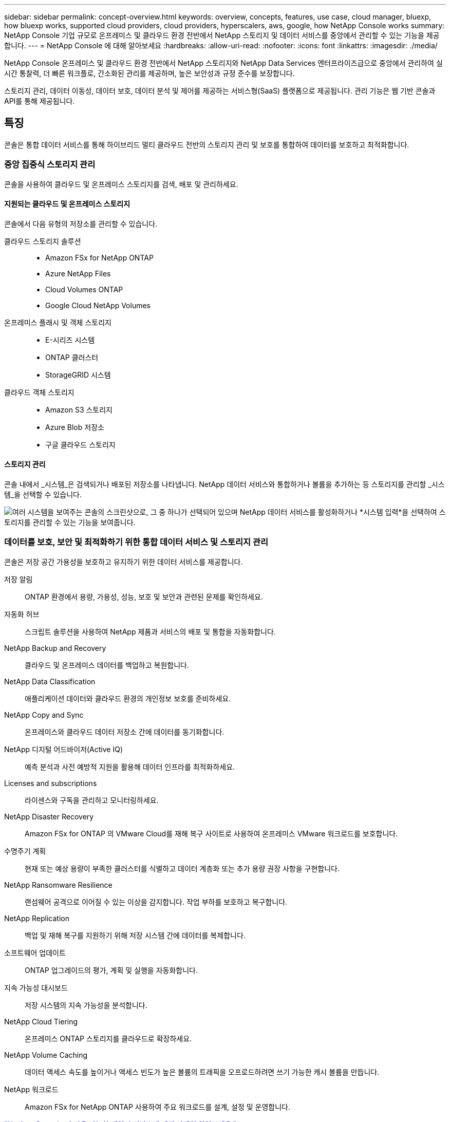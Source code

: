 ---
sidebar: sidebar 
permalink: concept-overview.html 
keywords: overview, concepts, features, use case, cloud manager, bluexp, how bluexp works, supported cloud providers, cloud providers, hyperscalers, aws, google, how NetApp Console works 
summary: NetApp Console 기업 규모로 온프레미스 및 클라우드 환경 전반에서 NetApp 스토리지 및 데이터 서비스를 중앙에서 관리할 수 있는 기능을 제공합니다. 
---
= NetApp Console 에 대해 알아보세요
:hardbreaks:
:allow-uri-read: 
:nofooter: 
:icons: font
:linkattrs: 
:imagesdir: ./media/


[role="lead"]
NetApp Console 온프레미스 및 클라우드 환경 전반에서 NetApp 스토리지와 NetApp Data Services 엔터프라이즈급으로 중앙에서 관리하여 실시간 통찰력, 더 빠른 워크플로, 간소화된 관리를 제공하며, 높은 보안성과 규정 준수를 보장합니다.

스토리지 관리, 데이터 이동성, 데이터 보호, 데이터 분석 및 제어를 제공하는 서비스형(SaaS) 플랫폼으로 제공됩니다.  관리 기능은 웹 기반 콘솔과 API를 통해 제공됩니다.



== 특징

콘솔은 통합 데이터 서비스를 통해 하이브리드 멀티 클라우드 전반의 스토리지 관리 및 보호를 통합하여 데이터를 보호하고 최적화합니다.



=== 중앙 집중식 스토리지 관리

콘솔을 사용하여 클라우드 및 온프레미스 스토리지를 검색, 배포 및 관리하세요.



==== 지원되는 클라우드 및 온프레미스 스토리지

콘솔에서 다음 유형의 저장소를 관리할 수 있습니다.

클라우드 스토리지 솔루션::
+
--
* Amazon FSx for NetApp ONTAP
* Azure NetApp Files
* Cloud Volumes ONTAP
* Google Cloud NetApp Volumes


--
온프레미스 플래시 및 객체 스토리지::
+
--
* E-시리즈 시스템
* ONTAP 클러스터
* StorageGRID 시스템


--
클라우드 객체 스토리지::
+
--
* Amazon S3 스토리지
* Azure Blob 저장소
* 구글 클라우드 스토리지


--




==== 스토리지 관리

콘솔 내에서 _시스템_은 검색되거나 배포된 저장소를 나타냅니다.  NetApp 데이터 서비스와 통합하거나 볼륨을 추가하는 등 스토리지를 관리할 _시스템_을 선택할 수 있습니다.

image:screenshot-canvas.png["여러 시스템을 보여주는 콘솔의 스크린샷으로, 그 중 하나가 선택되어 있으며 NetApp 데이터 서비스를 활성화하거나 *시스템 입력*을 선택하여 스토리지를 관리할 수 있는 기능을 보여줍니다."]



=== 데이터를 보호, 보안 및 최적화하기 위한 통합 데이터 서비스 및 스토리지 관리

콘솔은 저장 공간 가용성을 보호하고 유지하기 위한 데이터 서비스를 제공합니다.

저장 알림:: ONTAP 환경에서 용량, 가용성, 성능, 보호 및 보안과 관련된 문제를 확인하세요.
자동화 허브:: 스크립트 솔루션을 사용하여 NetApp 제품과 서비스의 배포 및 통합을 자동화합니다.
NetApp Backup and Recovery:: 클라우드 및 온프레미스 데이터를 백업하고 복원합니다.
NetApp Data Classification:: 애플리케이션 데이터와 클라우드 환경의 개인정보 보호를 준비하세요.
NetApp Copy and Sync:: 온프레미스와 클라우드 데이터 저장소 간에 데이터를 동기화합니다.
NetApp 디지털 어드바이저(Active IQ):: 예측 분석과 사전 예방적 지원을 활용해 데이터 인프라를 최적화하세요.
Licenses and subscriptions:: 라이센스와 구독을 관리하고 모니터링하세요.
NetApp Disaster Recovery:: Amazon FSx for ONTAP 의 VMware Cloud를 재해 복구 사이트로 사용하여 온프레미스 VMware 워크로드를 보호합니다.
수명주기 계획:: 현재 또는 예상 용량이 부족한 클러스터를 식별하고 데이터 계층화 또는 추가 용량 권장 사항을 구현합니다.
NetApp Ransomware Resilience:: 랜섬웨어 공격으로 이어질 수 있는 이상을 감지합니다.  작업 부하를 보호하고 복구합니다.
NetApp Replication:: 백업 및 재해 복구를 지원하기 위해 저장 시스템 간에 데이터를 복제합니다.
소프트웨어 업데이트:: ONTAP 업그레이드의 평가, 계획 및 실행을 자동화합니다.
지속 가능성 대시보드:: 저장 시스템의 지속 가능성을 분석합니다.
NetApp Cloud Tiering:: 온프레미스 ONTAP 스토리지를 클라우드로 확장하세요.
NetApp Volume Caching:: 데이터 액세스 속도를 높이거나 액세스 빈도가 높은 볼륨의 트래픽을 오프로드하려면 쓰기 가능한 캐시 볼륨을 만듭니다.
NetApp 워크로드:: Amazon FSx for NetApp ONTAP 사용하여 주요 워크로드를 설계, 설정 및 운영합니다.


https://www.netapp.com/bluexp/["NetApp Console 과 사용 가능한 데이터 서비스에 대해 자세히 알아보세요."^]



== 지원되는 클라우드 제공업체

콘솔을 사용하면 Amazon Web Services, Microsoft Azure, Google Cloud에서 클라우드 스토리지를 관리하고 클라우드 서비스를 사용할 수 있습니다.



== 비용

NetApp Console 에는 비용이 없습니다.  클라우드에 콘솔 에이전트를 배포하거나 클라우드에 배포된 제한 모드를 사용하는 경우 비용이 발생합니다.  일부 NetApp 데이터 서비스에는 비용이 발생합니다.https://bluexp.netapp.com/pricing["NetApp 데이터 서비스 가격에 대해 알아보세요"^]



== NetApp Console 작동 방식

NetApp Console 은 SaaS 계층을 통해 제공되는 웹 기반 콘솔로, 리소스 및 액세스 관리 시스템, 스토리지 시스템을 관리하고 NetApp 데이터 서비스를 활성화하는 콘솔 에이전트, 그리고 비즈니스 요구 사항을 충족하는 다양한 배포 모드를 제공합니다.



=== 서비스로서의 소프트웨어

콘솔에 액세스하려면 다음을 수행합니다. https://console.netapp.com["웹 기반 인터페이스"^] 및 API.  이 SaaS 환경을 이용하면 최신 기능이 출시되면 자동으로 액세스할 수 있습니다.



=== ID 및 액세스 관리(IAM)

콘솔은 리소스 및 액세스 관리를 위한 ID 및 액세스 관리(IAM)를 제공합니다.  이 IAM 모델은 리소스와 권한에 대한 세부적인 관리를 제공합니다.

* 최상위 _조직_을 사용하면 다양한 _프로젝트_에 대한 액세스를 관리할 수 있습니다.
* _폴더_를 사용하면 관련 프로젝트를 함께 그룹화할 수 있습니다.
* 리소스 관리를 통해 리소스를 하나 이상의 폴더 또는 프로젝트와 연결할 수 있습니다.
* 액세스 관리를 통해 조직 계층의 다양한 수준에서 멤버에게 역할을 할당할 수 있습니다.
* link:concept-identity-and-access-management.html["NetApp Console 에서 IAM에 대해 자세히 알아보세요"]




=== 콘솔 에이전트

일부 추가 기능과 데이터 서비스를 사용하려면 콘솔 에이전트가 필요합니다.  온프레미스와 클라우드 환경 전반에서 리소스와 프로세스를 관리할 수 있습니다.  일부 시스템(예: Cloud Volumes ONTAP)을 관리하고 일부 NetApp 데이터 서비스를 사용하려면 필요합니다.

link:concept-agents.html["콘솔 에이전트에 대해 자세히 알아보세요"] .



=== 배포 모드

NetApp NetApp Console 에 대해 두 가지 배포 모드를 제공합니다. _표준 모드_는 모든 기능을 위해 SaaS(Software as a Service) 계층을 사용하는 반면, _제한 모드_는 아웃바운드 연결을 제한합니다.

NetApp 아웃바운드 연결이 필요 없는 사이트에 BlueXP 계속 제공합니다.  BlueXP 비공개 모드에서만 사용할 수 있습니다.link:task-quick-start-private-mode.html["인터넷 연결이 없는 사이트를 위한 BlueXP (비공개 모드)에 대해 알아보세요."]

link:concept-modes.html["배포 모드에 대해 자세히 알아보세요"] .



== SOC 2 유형 2 인증

독립 공인회계사 회사와 서비스 감사원이 콘솔을 조사하여 해당 신탁 서비스 기준에 따라 SOC 2 유형 2 보고서를 달성했다고 확인했습니다.

https://www.netapp.com/company/trust-center/compliance/soc-2/["NetApp의 SOC 2 보고서 보기"^]

